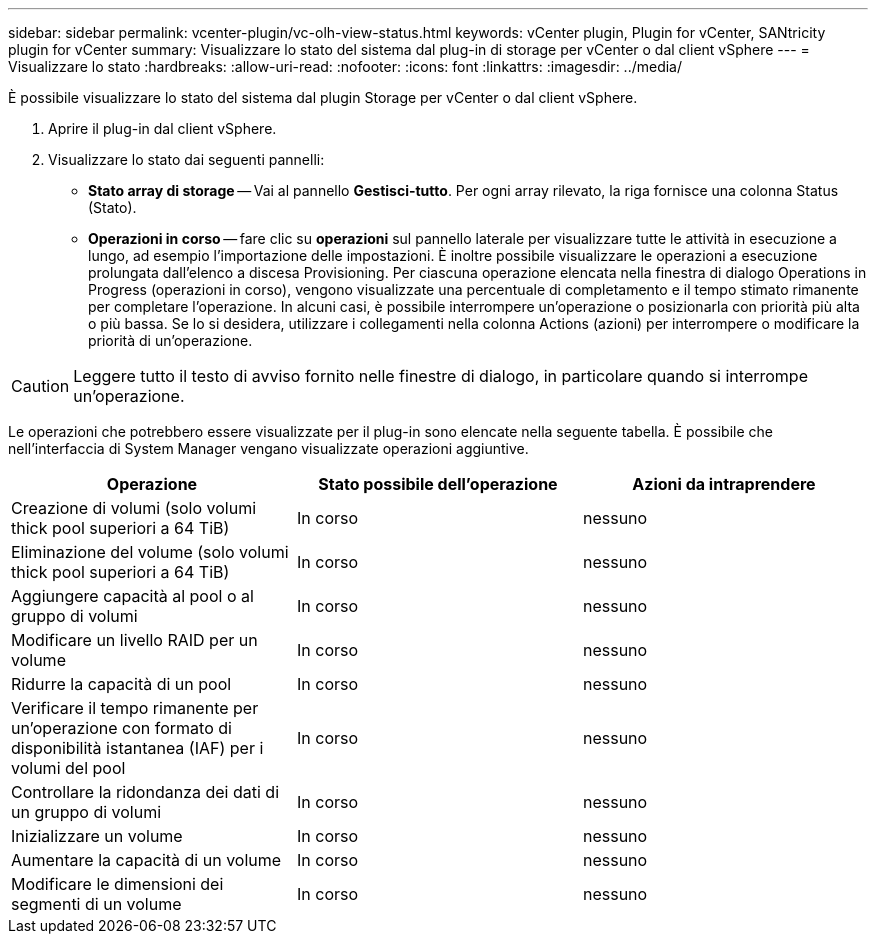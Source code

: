 ---
sidebar: sidebar 
permalink: vcenter-plugin/vc-olh-view-status.html 
keywords: vCenter plugin, Plugin for vCenter, SANtricity plugin for vCenter 
summary: Visualizzare lo stato del sistema dal plug-in di storage per vCenter o dal client vSphere 
---
= Visualizzare lo stato
:hardbreaks:
:allow-uri-read: 
:nofooter: 
:icons: font
:linkattrs: 
:imagesdir: ../media/


[role="lead"]
È possibile visualizzare lo stato del sistema dal plugin Storage per vCenter o dal client vSphere.

. Aprire il plug-in dal client vSphere.
. Visualizzare lo stato dai seguenti pannelli:
+
** *Stato array di storage* -- Vai al pannello *Gestisci-tutto*. Per ogni array rilevato, la riga fornisce una colonna Status (Stato).
** *Operazioni in corso* -- fare clic su *operazioni* sul pannello laterale per visualizzare tutte le attività in esecuzione a lungo, ad esempio l'importazione delle impostazioni. È inoltre possibile visualizzare le operazioni a esecuzione prolungata dall'elenco a discesa Provisioning. Per ciascuna operazione elencata nella finestra di dialogo Operations in Progress (operazioni in corso), vengono visualizzate una percentuale di completamento e il tempo stimato rimanente per completare l'operazione. In alcuni casi, è possibile interrompere un'operazione o posizionarla con priorità più alta o più bassa. Se lo si desidera, utilizzare i collegamenti nella colonna Actions (azioni) per interrompere o modificare la priorità di un'operazione.





CAUTION: Leggere tutto il testo di avviso fornito nelle finestre di dialogo, in particolare quando si interrompe un'operazione.

Le operazioni che potrebbero essere visualizzate per il plug-in sono elencate nella seguente tabella. È possibile che nell'interfaccia di System Manager vengano visualizzate operazioni aggiuntive.

|===
| Operazione | Stato possibile dell'operazione | Azioni da intraprendere 


| Creazione di volumi (solo volumi thick pool superiori a 64 TiB) | In corso | nessuno 


| Eliminazione del volume (solo volumi thick pool superiori a 64 TiB) | In corso | nessuno 


| Aggiungere capacità al pool o al gruppo di volumi | In corso | nessuno 


| Modificare un livello RAID per un volume | In corso | nessuno 


| Ridurre la capacità di un pool | In corso | nessuno 


| Verificare il tempo rimanente per un'operazione con formato di disponibilità istantanea (IAF) per i volumi del pool | In corso | nessuno 


| Controllare la ridondanza dei dati di un gruppo di volumi | In corso | nessuno 


| Inizializzare un volume | In corso | nessuno 


| Aumentare la capacità di un volume | In corso | nessuno 


| Modificare le dimensioni dei segmenti di un volume | In corso | nessuno 
|===